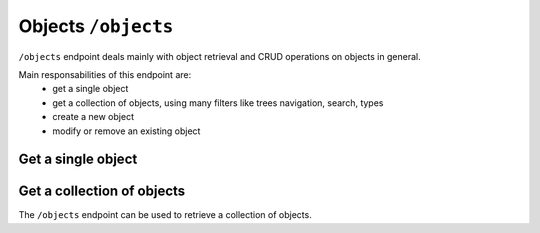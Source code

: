 Objects ``/objects``
====================

``/objects`` endpoint deals mainly with object retrieval and CRUD operations on objects in general.

Main responsabilities of this endpoint are:
    * get a single object
    * get a collection of objects, using many filters like trees navigation, search, types
    * create a new object
    * modify or remove an existing object

Get a single object
-------------------

.. http:get:: /objects/(object_id)

    Get an object detail.

    **Example request**:

    .. sourcecode:: http

        GET /objects/15 HTTP/2
        Host: example.com
        Accept: application/json, text/javascript

    **Example response**:

    .. sourcecode:: http

        HTTP/2 200 OK
        Content-Type: application/json

        {
            "api": "objects",
            "data": {
              ....
            },
            "method": "get",
            "params": [],
            "url": "https://example.com/api/objects/15"
        }



Get a collection of objects
---------------------------

The ``/objects`` endpoint can be used to retrieve a collection of objects.

.. http:get:: /objects

    It returns a collection of objects:

    * if called with ``id`` query string parameter the response will contain a collection of the objects requested
    * else it returns a paginated list of objects that are descendants of the
      related publication configured in ``app/config/frontend.ini.php``.

    **Example request**:

    .. sourcecode:: http

        GET /objects HTTP/2
        Host: example.com
        Accept: application/json, text/javascript

    **Example response**:

    For readability the fields of objects are limited to "title" but they are similar to :http:get:`/objects/(object_id)` example

    .. sourcecode:: http

        HTTP/2 200 OK
        Content-Type: application/json

        {
            "api": "objects",
            "data": {
                "objects": [
                    {
                        "id": 2,
                        "title": "title one"
                    },
                    {
                        "id": 3,
                        "title": "title two"
                    },
                    {
                        "id": 4,
                        "title": "title three"
                    },
                    {
                        "id": 5,
                        "title": "title four"
                    },
                    {
                        "id": 6,
                        "title": "title five"
                    }
                ]
            },
            "method": "get",
            "paging": {
                "page": 1,
                "page_size": 5,
                "page_count": 5,
                "total": 50,
                "total_pages": 10
            },
            "params": [],
            "url": "https://example.com/api/objects/1/children"
        }
